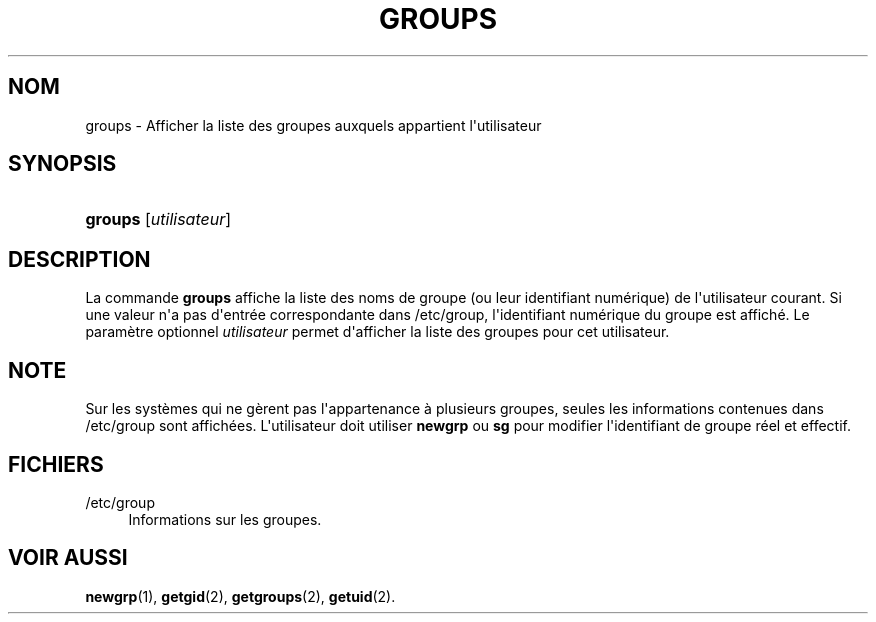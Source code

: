 '\" t
.\"     Title: groups
.\"    Author: Julianne Frances Haugh
.\" Generator: DocBook XSL Stylesheets v1.79.1 <http://docbook.sf.net/>
.\"      Date: 16/03/2016
.\"    Manual: Commandes utilisateur
.\"    Source: shadow-utils 4.2
.\"  Language: French
.\"
.TH "GROUPS" "1" "16/03/2016" "shadow\-utils 4\&.2" "Commandes utilisateur"
.\" -----------------------------------------------------------------
.\" * Define some portability stuff
.\" -----------------------------------------------------------------
.\" ~~~~~~~~~~~~~~~~~~~~~~~~~~~~~~~~~~~~~~~~~~~~~~~~~~~~~~~~~~~~~~~~~
.\" http://bugs.debian.org/507673
.\" http://lists.gnu.org/archive/html/groff/2009-02/msg00013.html
.\" ~~~~~~~~~~~~~~~~~~~~~~~~~~~~~~~~~~~~~~~~~~~~~~~~~~~~~~~~~~~~~~~~~
.ie \n(.g .ds Aq \(aq
.el       .ds Aq '
.\" -----------------------------------------------------------------
.\" * set default formatting
.\" -----------------------------------------------------------------
.\" disable hyphenation
.nh
.\" disable justification (adjust text to left margin only)
.ad l
.\" -----------------------------------------------------------------
.\" * MAIN CONTENT STARTS HERE *
.\" -----------------------------------------------------------------
.SH "NOM"
groups \- Afficher la liste des groupes auxquels appartient l\*(Aqutilisateur
.SH "SYNOPSIS"
.HP \w'\fBgroups\fR\ 'u
\fBgroups\fR [\fIutilisateur\fR]
.SH "DESCRIPTION"
.PP
La commande
\fBgroups\fR
affiche la liste des noms de groupe (ou leur identifiant num\('erique) de l\*(Aqutilisateur courant\&. Si une valeur n\*(Aqa pas d\*(Aqentr\('ee correspondante dans
/etc/group, l\*(Aqidentifiant num\('erique du groupe est affich\('e\&. Le param\(`etre optionnel
\fIutilisateur\fR
permet d\*(Aqafficher la liste des groupes pour cet utilisateur\&.
.SH "NOTE"
.PP
Sur les syst\(`emes qui ne g\(`erent pas l\*(Aqappartenance \(`a plusieurs groupes, seules les informations contenues dans
/etc/group
sont affich\('ees\&. L\*(Aqutilisateur doit utiliser
\fBnewgrp\fR
ou
\fBsg\fR
pour modifier l\*(Aqidentifiant de groupe r\('eel et effectif\&.
.SH "FICHIERS"
.PP
/etc/group
.RS 4
Informations sur les groupes\&.
.RE
.SH "VOIR AUSSI"
.PP
\fBnewgrp\fR(1),
\fBgetgid\fR(2),
\fBgetgroups\fR(2),
\fBgetuid\fR(2)\&.
